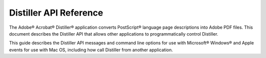 
*********************************
Distiller API Reference
*********************************

The Adobe® Acrobat® Distiller® application converts PostScript® language page descriptions into Adobe PDF files. This document describes the Distiller API that allows other applications to programmatically control Distiller.

This guide describes the Distiller API messages and command line options for use with Microsoft® Windows® and Apple events for use with Mac OS, including how call Distiller from another application.
